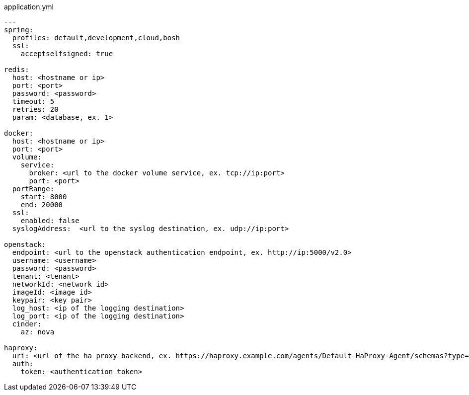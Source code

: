 [source,yaml]
.application.yml
----
---
spring:
  profiles: default,development,cloud,bosh
  ssl:
    acceptselfsigned: true

redis:
  host: <hostname or ip>
  port: <port>
  password: <password>
  timeout: 5
  retries: 20
  param: <database, ex. 1>

docker:
  host: <hostname or ip>
  port: <port>
  volume:
    service:
      broker: <url to the docker volume service, ex. tcp://ip:port>
      port: <port>
  portRange:
    start: 8000
    end: 20000
  ssl:
    enabled: false
  syslogAddress:  <url to the syslog destination, ex. udp://ip:port>

openstack:
  endpoint: <url to the openstack authentication endpoint, ex. http://ip:5000/v2.0>
  username: <username>
  password: <password>
  tenant: <tenant>
  networkId: <network id>
  imageId: <image id>
  keypair: <key pair>
  log_host: <ip of the logging destination>
  log_port: <ip of the logging destination>
  cinder:
    az: nova

haproxy:
  uri: <url of the ha proxy backend, ex. https://haproxy.example.com/agents/Default-HaProxy-Agent/schemas?type=listen>
  auth:
    token: <authentication token>
----
